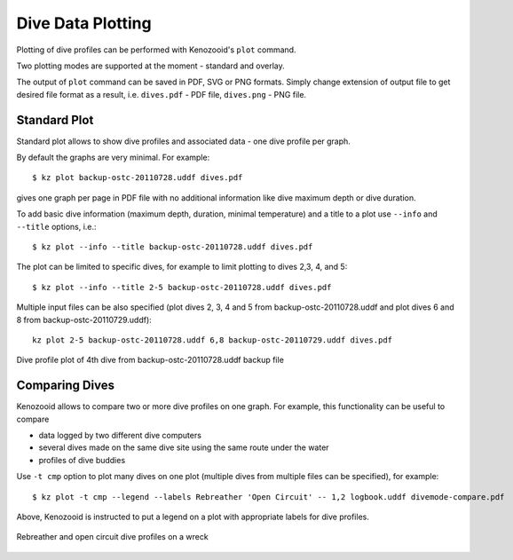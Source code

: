 .. _user-plot:

Dive Data Plotting
==================
Plotting of dive profiles can be performed with Kenozooid's ``plot`` command.

Two plotting modes are supported at the moment - standard and overlay.

The output of ``plot`` command can be saved in PDF, SVG or PNG formats.
Simply change extension of output file to get desired file format as
a result, i.e.  ``dives.pdf`` - PDF file, ``dives.png`` - PNG file.

Standard Plot
-------------
Standard plot allows to show dive profiles and associated data - one dive
profile per graph.

By default the graphs are very minimal. For example::

   $ kz plot backup-ostc-20110728.uddf dives.pdf

gives one graph per page in PDF file with no additional information like
dive maximum depth or dive duration.

To add basic dive information (maximum depth, duration, minimal
temperature) and a title to a plot use ``--info`` and ``--title`` options,
i.e.::

   $ kz plot --info --title backup-ostc-20110728.uddf dives.pdf

The plot can be limited to specific dives, for example to limit plotting to
dives 2,3, 4, and 5::

   $ kz plot --info --title 2-5 backup-ostc-20110728.uddf dives.pdf

Multiple input files can be also specified (plot dives 2, 3, 4 and 5 from
backup-ostc-20110728.uddf and plot dives 6 and 8 from
backup-ostc-20110729.uddf)::

   kz plot 2-5 backup-ostc-20110728.uddf 6,8 backup-ostc-20110729.uddf dives.pdf

.. figure:: /user/dive-2011-06-26.*
   :align: center
   :target: dive-2011-06-26.pdf

   Dive profile plot of 4th dive from backup-ostc-20110728.uddf backup file


Comparing Dives
---------------
Kenozooid allows to compare two or more dive profiles on one graph. For
example, this functionality can be useful to compare 

- data logged by two different dive computers
- several dives made on the same dive site using the same route under the
  water
- profiles of dive buddies

Use ``-t cmp`` option to plot many dives on one plot (multiple dives
from multiple files can be specified), for example::

    $ kz plot -t cmp --legend --labels Rebreather 'Open Circuit' -- 1,2 logbook.uddf divemode-compare.pdf

Above, Kenozooid is instructed to put a legend on a plot with appropriate
labels for dive profiles.

.. figure:: /user/divemode-compare.*
   :align: center
   :target: divemode-compare.pdf

   Rebreather and open circuit dive profiles on a wreck

.. vim: sw=4:et:ai

